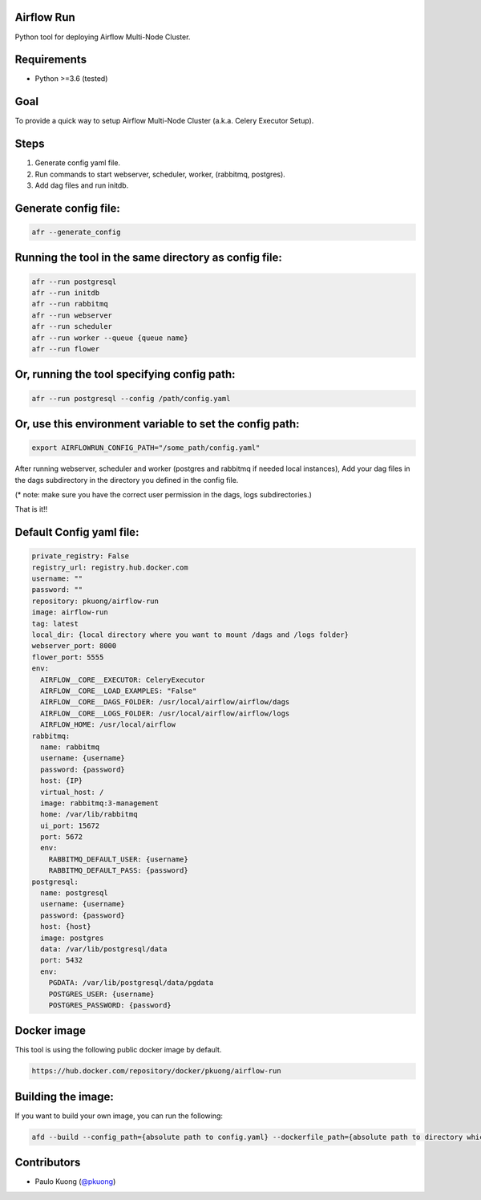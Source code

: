 Airflow Run
----------------

Python tool for deploying Airflow Multi-Node Cluster.

Requirements
------------

-  Python >=3.6 (tested)

Goal
----

| To provide a quick way to setup Airflow Multi-Node Cluster (a.k.a. Celery Executor Setup).

Steps
-----
1. Generate config yaml file.
2. Run commands to start webserver, scheduler, worker, (rabbitmq, postgres).
3. Add dag files and run initdb.

Generate config file:
---------------------

.. code:: python

    afr --generate_config

Running the tool in the same directory as config file:
------------------------------------------------------

.. code:: python

    afr --run postgresql
    afr --run initdb
    afr --run rabbitmq
    afr --run webserver
    afr --run scheduler
    afr --run worker --queue {queue name}
    afr --run flower

Or, running the tool specifying config path:
--------------------------------------------

.. code:: python

    afr --run postgresql --config /path/config.yaml

Or, use this environment variable to set the config path:
---------------------------------------------------------

.. code:: python

    export AIRFLOWRUN_CONFIG_PATH="/some_path/config.yaml"

After running webserver, scheduler and worker (postgres and rabbitmq if needed local instances), Add your dag files in the dags subdirectory in the directory you defined in the config file. 

(* note: make sure you have the correct user permission in the dags, logs subdirectories.)

That is it!!


Default Config yaml file:
-------------------------

.. code-block:: yaml

    private_registry: False
    registry_url: registry.hub.docker.com
    username: ""
    password: ""
    repository: pkuong/airflow-run
    image: airflow-run
    tag: latest
    local_dir: {local directory where you want to mount /dags and /logs folder}
    webserver_port: 8000
    flower_port: 5555
    env:
      AIRFLOW__CORE__EXECUTOR: CeleryExecutor
      AIRFLOW__CORE__LOAD_EXAMPLES: "False"
      AIRFLOW__CORE__DAGS_FOLDER: /usr/local/airflow/airflow/dags
      AIRFLOW__CORE__LOGS_FOLDER: /usr/local/airflow/airflow/logs
      AIRFLOW_HOME: /usr/local/airflow
    rabbitmq:
      name: rabbitmq
      username: {username}
      password: {password}
      host: {IP}
      virtual_host: /
      image: rabbitmq:3-management
      home: /var/lib/rabbitmq
      ui_port: 15672
      port: 5672
      env:
        RABBITMQ_DEFAULT_USER: {username}
        RABBITMQ_DEFAULT_PASS: {password}
    postgresql:
      name: postgresql
      username: {username}
      password: {password}
      host: {host}
      image: postgres
      data: /var/lib/postgresql/data
      port: 5432
      env:
        PGDATA: /var/lib/postgresql/data/pgdata
        POSTGRES_USER: {username}
        POSTGRES_PASSWORD: {password}


Docker image
------------

| This tool is using the following public docker image by default.

.. code:: python

    https://hub.docker.com/repository/docker/pkuong/airflow-run

Building the image:
-------------------

| If you want to build your own image, you can run the following:

.. code:: python

    afd --build --config_path={absolute path to config.yaml} --dockerfile_path={absolute path to directory which contains Dockerfile}

Contributors
------------

-  Paulo Kuong (`@pkuong`_)

.. _@pkuong: https://github.com/paulokuong

.. |Build Status| image:: https://travis-ci.org/paulokuong/airflow-run.svg?branch=master
.. target: https://travis-ci.org/paulokuong/airflow-run
